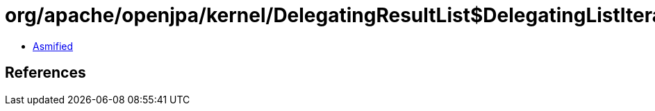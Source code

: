 = org/apache/openjpa/kernel/DelegatingResultList$DelegatingListIterator.class

 - link:DelegatingResultList$DelegatingListIterator-asmified.java[Asmified]

== References

